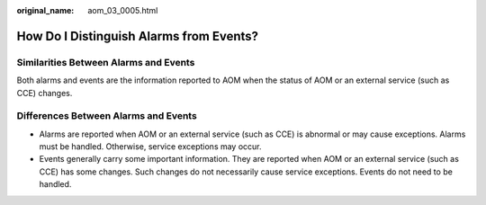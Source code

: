 :original_name: aom_03_0005.html

.. _aom_03_0005:

How Do I Distinguish Alarms from Events?
========================================

Similarities Between Alarms and Events
--------------------------------------

Both alarms and events are the information reported to AOM when the status of AOM or an external service (such as CCE) changes.

Differences Between Alarms and Events
-------------------------------------

-  Alarms are reported when AOM or an external service (such as CCE) is abnormal or may cause exceptions. Alarms must be handled. Otherwise, service exceptions may occur.
-  Events generally carry some important information. They are reported when AOM or an external service (such as CCE) has some changes. Such changes do not necessarily cause service exceptions. Events do not need to be handled.
